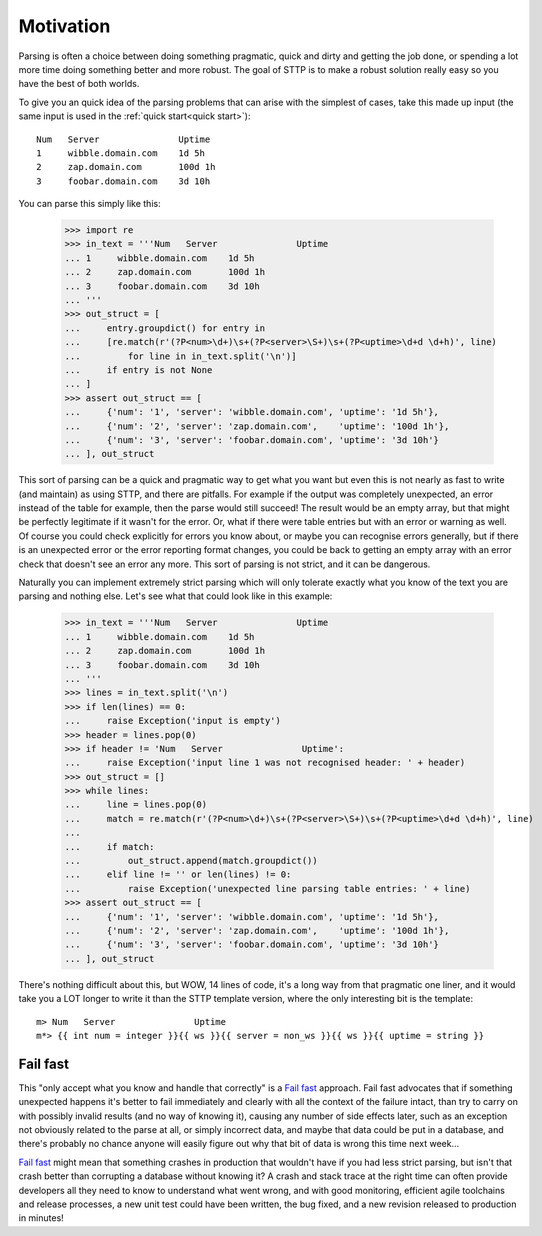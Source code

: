 Motivation
==========

Parsing is often a choice between doing something pragmatic, quick and
dirty and getting the job done, or spending a lot more time doing something
better and more robust. The goal of STTP is to make a robust solution really
easy so you have the best of both worlds.

To give you an quick idea of the parsing problems that can arise with the
simplest of cases, take this made up input (the same input is used in
the :ref:`quick start<quick start>`):

::

    Num   Server               Uptime
    1     wibble.domain.com    1d 5h
    2     zap.domain.com       100d 1h
    3     foobar.domain.com    3d 10h

You can parse this simply like this:

   >>> import re
   >>> in_text = '''Num   Server               Uptime
   ... 1     wibble.domain.com    1d 5h
   ... 2     zap.domain.com       100d 1h
   ... 3     foobar.domain.com    3d 10h
   ... '''
   >>> out_struct = [
   ...     entry.groupdict() for entry in
   ...     [re.match(r'(?P<num>\d+)\s+(?P<server>\S+)\s+(?P<uptime>\d+d \d+h)', line)
   ...         for line in in_text.split('\n')]
   ...     if entry is not None
   ... ]
   >>> assert out_struct == [
   ...     {'num': '1', 'server': 'wibble.domain.com', 'uptime': '1d 5h'},
   ...     {'num': '2', 'server': 'zap.domain.com',    'uptime': '100d 1h'},
   ...     {'num': '3', 'server': 'foobar.domain.com', 'uptime': '3d 10h'}
   ... ], out_struct

This sort of parsing can be a quick and pragmatic way to get what you want
but even this is not nearly as fast to write (and maintain) as using STTP, and
there are pitfalls. For example if the output was completely unexpected, an
error instead of the table for example, then the parse would still succeed! The
result would be an empty array, but that might be perfectly legitimate if it
wasn't for the error. Or, what if there were table entries but with an error
or warning as well. Of course you could check explicitly for errors you know
about, or maybe you can recognise errors generally, but if there is
an unexpected error or the error reporting format changes, you could be back
to getting an empty array with an error check that doesn't see an error any
more. This sort of parsing is not strict, and it can be dangerous.

Naturally you can implement extremely strict parsing which will only tolerate
exactly what you know of the text you are parsing and nothing else. Let's see
what that could look like in this example:

   >>> in_text = '''Num   Server               Uptime
   ... 1     wibble.domain.com    1d 5h
   ... 2     zap.domain.com       100d 1h
   ... 3     foobar.domain.com    3d 10h
   ... '''
   >>> lines = in_text.split('\n')
   >>> if len(lines) == 0:
   ...     raise Exception('input is empty')
   >>> header = lines.pop(0)
   >>> if header != 'Num   Server               Uptime':
   ...     raise Exception('input line 1 was not recognised header: ' + header)
   >>> out_struct = []
   >>> while lines:
   ...     line = lines.pop(0)
   ...     match = re.match(r'(?P<num>\d+)\s+(?P<server>\S+)\s+(?P<uptime>\d+d \d+h)', line)
   ...
   ...     if match:
   ...         out_struct.append(match.groupdict())
   ...     elif line != '' or len(lines) != 0:
   ...         raise Exception('unexpected line parsing table entries: ' + line)
   >>> assert out_struct == [
   ...     {'num': '1', 'server': 'wibble.domain.com', 'uptime': '1d 5h'},
   ...     {'num': '2', 'server': 'zap.domain.com',    'uptime': '100d 1h'},
   ...     {'num': '3', 'server': 'foobar.domain.com', 'uptime': '3d 10h'}
   ... ], out_struct

There's nothing difficult about this, but WOW, 14 lines of code, it's a long
way from that pragmatic one liner, and it would take you a LOT longer to write
it than the STTP template version, where the only interesting bit is the
template:

::

   m> Num   Server               Uptime
   m*> {{ int num = integer }}{{ ws }}{{ server = non_ws }}{{ ws }}{{ uptime = string }}

Fail fast
---------

This "only accept what you know and handle that correctly" is a
`Fail fast <https://en.wikipedia.org/wiki/Fail-fast>`_ approach. Fail fast
advocates that if something unexpected happens it's better to fail immediately
and clearly with all the context of the failure intact, than try to carry on
with possibly invalid results (and no way of knowing it), causing any number
of side effects later, such as an exception not obviously related to the parse
at all, or simply incorrect data, and maybe that data could be put in a
database, and there's probably no chance anyone will easily figure out why
that bit of data is wrong this time next week...

`Fail fast <https://en.wikipedia.org/wiki/Fail-fast>`_ might mean that something
crashes in production that wouldn't have if you had less strict parsing, but
isn't that crash better than corrupting a database without knowing it? A crash
and stack trace at the right time can often provide developers all they need
to know to understand what went wrong, and with good monitoring, efficient
agile toolchains and release processes, a new unit test could have been
written, the bug fixed, and a new revision released to production in minutes!

